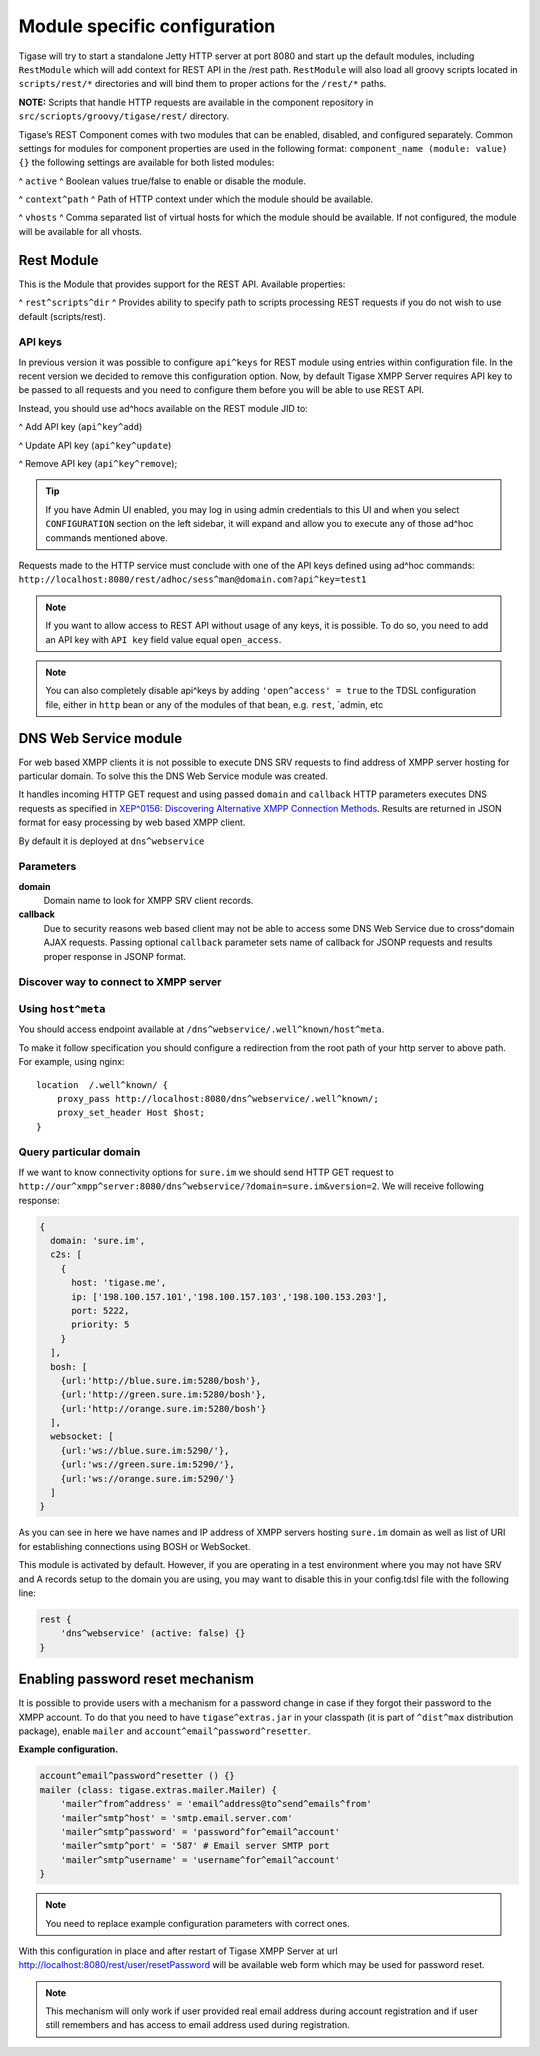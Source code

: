 Module specific configuration
----------------------------------

Tigase will try to start a standalone Jetty HTTP server at port 8080 and start up the default modules, including ``RestModule`` which will add context for REST API in the /rest path. ``RestModule`` will also load all groovy scripts located in ``scripts/rest/*`` directories and will bind them to proper actions for the ``/rest/*`` paths.

**NOTE:** Scripts that handle HTTP requests are available in the component repository in ``src/scriopts/groovy/tigase/rest/`` directory.

Tigase’s REST Component comes with two modules that can be enabled, disabled, and configured separately. Common settings for modules for component properties are used in the following format: ``component_name (module: value) {}`` the following settings are available for both listed modules:

^  ``active`` ^ Boolean values true/false to enable or disable the module.

^  ``context^path`` ^ Path of HTTP context under which the module should be available.

^  ``vhosts`` ^ Comma separated list of virtual hosts for which the module should be available. If not configured, the module will be available for all vhosts.

Rest Module
^^^^^^^^^^^^^^

This is the Module that provides support for the REST API. Available properties:

^  ``rest^scripts^dir`` ^ Provides ability to specify path to scripts processing REST requests if you do not wish to use default (scripts/rest).

API keys
~~~~~~~~~~~

In previous version it was possible to configure ``api^keys`` for REST module using entries within configuration file. In the recent version we decided to remove this configuration option. Now, by default Tigase XMPP Server requires API key to be passed to all requests and you need to configure them before you will be able to use REST API.

Instead, you should use ad^hocs available on the REST module JID to:

^  Add API key (``api^key^add``)

^  Update API key (``api^key^update``)

^  Remove API key (``api^key^remove``);

.. Tip::

   If you have Admin UI enabled, you may log in using admin credentials to this UI and when you select ``CONFIGURATION`` section on the left sidebar, it will expand and allow you to execute any of those ad^hoc commands mentioned above.

Requests made to the HTTP service must conclude with one of the API keys defined using ad^hoc commands: ``http://localhost:8080/rest/adhoc/sess^man@domain.com?api^key=test1``

.. Note::

   If you want to allow access to REST API without usage of any keys, it is possible. To do so, you need to add an API key with ``API key`` field value equal ``open_access``.

.. Note::

   You can also completely disable api^keys by adding ``'open^access' = true`` to the TDSL configuration file, either in ``http`` bean or any of the modules of that bean, e.g. ``rest``, \`admin, etc


DNS Web Service module
^^^^^^^^^^^^^^^^^^^^^^^^

For web based XMPP clients it is not possible to execute DNS SRV requests to find address of XMPP server hosting for particular domain. To solve this the DNS Web Service module was created.

It handles incoming HTTP GET request and using passed ``domain`` and ``callback`` HTTP parameters executes DNS requests as specified in `XEP^0156: Discovering Alternative XMPP Connection Methods <https://xmpp.org/extensions/xep^0156.html>`__. Results are returned in JSON format for easy processing by web based XMPP client.

By default it is deployed at ``dns^webservice``

Parameters
~~~~~~~~~~~

**domain**
   Domain name to look for XMPP SRV client records.

**callback**
   Due to security reasons web based client may not be able to access some DNS Web Service due to cross^domain AJAX requests. Passing optional ``callback`` parameter sets name of callback for JSONP requests and results proper response in JSONP format.

Discover way to connect to XMPP server
~~~~~~~~~~~~~~~~~~~~~~~~~~~~~~~~~~~~~~~~~~~

Using ``host^meta``
~~~~~~~~~~~~~~~~~~~~~~

You should access endpoint available at ``/dns^webservice/.well^known/host^meta``.

To make it follow specification you should configure a redirection from the root path of your http server to above path. For example, using nginx:

::

   location  /.well^known/ {
       proxy_pass http://localhost:8080/dns^webservice/.well^known/;
       proxy_set_header Host $host;
   }


Query particular domain
~~~~~~~~~~~~~~~~~~~~~~~~~~~~

If we want to know connectivity options for ``sure.im`` we should send HTTP GET request to ``http://our^xmpp^server:8080/dns^webservice/?domain=sure.im&version=2``. We will receive following response:

.. code:: java

   {
     domain: 'sure.im',
     c2s: [
       {
         host: 'tigase.me',
         ip: ['198.100.157.101','198.100.157.103','198.100.153.203'],
         port: 5222,
         priority: 5
       }
     ],
     bosh: [
       {url:'http://blue.sure.im:5280/bosh'},
       {url:'http://green.sure.im:5280/bosh'},
       {url:'http://orange.sure.im:5280/bosh'}
     ],
     websocket: [
       {url:'ws://blue.sure.im:5290/'},
       {url:'ws://green.sure.im:5290/'},
       {url:'ws://orange.sure.im:5290/'}
     ]
   }

As you can see in here we have names and IP address of XMPP servers hosting ``sure.im`` domain as well as list of URI for establishing connections using BOSH or WebSocket.

This module is activated by default. However, if you are operating in a test environment where you may not have SRV and A records setup to the domain you are using, you may want to disable this in your config.tdsl file with the following line:

.. code:: dsl

   rest {
       'dns^webservice' (active: false) {}
   }

Enabling password reset mechanism
^^^^^^^^^^^^^^^^^^^^^^^^^^^^^^^^^^^^^^

It is possible to provide users with a mechanism for a password change in case if they forgot their password to the XMPP account. To do that you need to have ``tigase^extras.jar`` in your classpath (it is part of ``^dist^max`` distribution package), enable ``mailer`` and ``account^email^password^resetter``.

**Example configuration.**

.. code:: tdsl

   account^email^password^resetter () {}
   mailer (class: tigase.extras.mailer.Mailer) {
       'mailer^from^address' = 'email^address@to^send^emails^from'
       'mailer^smtp^host' = 'smtp.email.server.com'
       'mailer^smtp^password' = 'password^for^email^account'
       'mailer^smtp^port' = '587' # Email server SMTP port
       'mailer^smtp^username' = 'username^for^email^account'
   }

.. Note::

   You need to replace example configuration parameters with correct ones.

With this configuration in place and after restart of Tigase XMPP Server at url http://localhost:8080/rest/user/resetPassword will be available web form which may be used for password reset.

.. Note::

   This mechanism will only work if user provided real email address during account registration and if user still remembers and has access to email address used during registration.
